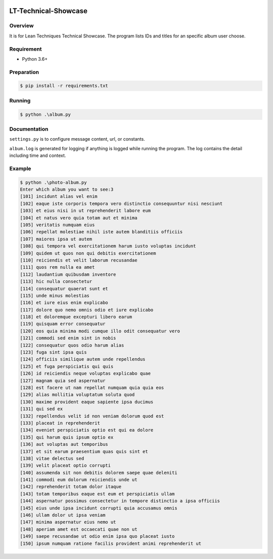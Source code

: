 .. image:: https://travis-ci.org/jparksecurity/LT-Technical-Showcase.svg?branch=master
    :target: https://travis-ci.org/jparksecurity/LT-Technical-Showcase

.. image:: https://codecov.io/gh/jparksecurity/LT-Technical-Showcase/branch/master/graph/badge.svg
    :target: https://codecov.io/gh/jparksecurity/LT-Technical-Showcase

=====================
LT-Technical-Showcase
=====================

Overview
========

It is for Lean Techniques Technical Showcase. The program lists IDs and titles
for an specific album user choose.

Requirement
============

* Python 3.6+

Preparation
===========

.. code-block:: bash

    $ pip install -r requirements.txt

Running
=======

.. code-block:: bash

    $ python .\album.py

Documentation
=============

``settings.py`` is to configure message content, url, or constants.

``album.log`` is generated for logging if anything is logged while running the
program. The log contains the detail including time and context.

Example
=======

.. code-block:: bash

    $ python .\photo-album.py
    Enter which album you want to see:3
    [101] incidunt alias vel enim
    [102] eaque iste corporis tempora vero distinctio consequuntur nisi nesciunt
    [103] et eius nisi in ut reprehenderit labore eum
    [104] et natus vero quia totam aut et minima
    [105] veritatis numquam eius
    [106] repellat molestiae nihil iste autem blanditiis officiis
    [107] maiores ipsa ut autem
    [108] qui tempora vel exercitationem harum iusto voluptas incidunt
    [109] quidem ut quos non qui debitis exercitationem
    [110] reiciendis et velit laborum recusandae
    [111] quos rem nulla ea amet
    [112] laudantium quibusdam inventore
    [113] hic nulla consectetur
    [114] consequatur quaerat sunt et
    [115] unde minus molestias
    [116] et iure eius enim explicabo
    [117] dolore quo nemo omnis odio et iure explicabo
    [118] et doloremque excepturi libero earum
    [119] quisquam error consequatur
    [120] eos quia minima modi cumque illo odit consequatur vero
    [121] commodi sed enim sint in nobis
    [122] consequatur quos odio harum alias
    [123] fuga sint ipsa quis
    [124] officiis similique autem unde repellendus
    [125] et fuga perspiciatis qui quis
    [126] id reiciendis neque voluptas explicabo quae
    [127] magnam quia sed aspernatur
    [128] est facere ut nam repellat numquam quia quia eos
    [129] alias mollitia voluptatum soluta quod
    [130] maxime provident eaque sapiente ipsa ducimus
    [131] qui sed ex
    [132] repellendus velit id non veniam dolorum quod est
    [133] placeat in reprehenderit
    [134] eveniet perspiciatis optio est qui ea dolore
    [135] qui harum quis ipsum optio ex
    [136] aut voluptas aut temporibus
    [137] et sit earum praesentium quas quis sint et
    [138] vitae delectus sed
    [139] velit placeat optio corrupti
    [140] assumenda sit non debitis dolorem saepe quae deleniti
    [141] commodi eum dolorum reiciendis unde ut
    [142] reprehenderit totam dolor itaque
    [143] totam temporibus eaque est eum et perspiciatis ullam
    [144] aspernatur possimus consectetur in tempore distinctio a ipsa officiis
    [145] eius unde ipsa incidunt corrupti quia accusamus omnis
    [146] ullam dolor ut ipsa veniam
    [147] minima aspernatur eius nemo ut
    [148] aperiam amet est occaecati quae non ut
    [149] saepe recusandae ut odio enim ipsa quo placeat iusto
    [150] ipsum numquam ratione facilis provident animi reprehenderit ut

